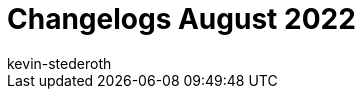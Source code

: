 = Changelogs August 2022
:page-layout: overview
:author: kevin-stederoth
:sectnums!:
:page-index: false
:id: 